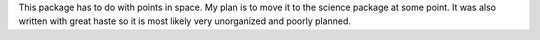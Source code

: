 This package has to do with points in space. My plan is to move it to the science package at some point. It was also written with great haste so it is most likely very unorganized and poorly planned.